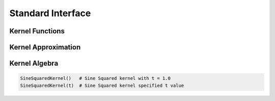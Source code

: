 Standard Interface
==================




Kernel Functions
----------------

.. function:: kernelmatrix{T<:FloatingPoint}(κ::Kernel{T}, X::Matrix{T}, is_trans::Bool = false, store_upper::Bool = true, symmetrize::Bool = true)


Kernel Approximation
--------------------


Kernel Algebra
--------------

.. code-block:: julia

    SineSquaredKernel()   # Sine Squared kernel with t = 1.0
    SineSquaredKernel(t)  # Sine Squared kernel specified t value


